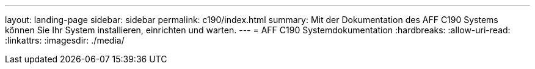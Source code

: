 ---
layout: landing-page 
sidebar: sidebar 
permalink: c190/index.html 
summary: Mit der Dokumentation des AFF C190 Systems können Sie Ihr System installieren, einrichten und warten. 
---
= AFF C190 Systemdokumentation
:hardbreaks:
:allow-uri-read: 
:linkattrs: 
:imagesdir: ./media/


